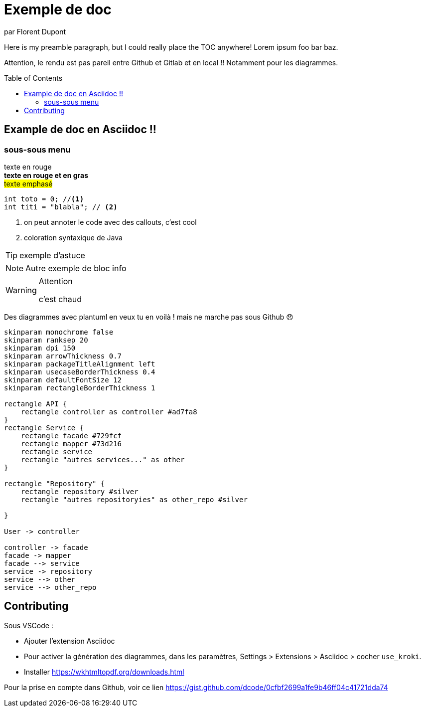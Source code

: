 = Exemple de doc
par Florent Dupont
ifndef::env-github[]
:toc:
:source-highlighter: highlightjs
:imagesdir: ./assets
:data-uri:
:icons: font
:toc-placement!:
endif::[]

ifdef::env-github[]
:tip-caption: :bulb:
:note-caption: :information_source:
:important-caption: :heavy_exclamation_mark:
:caution-caption: :fire:
:warning-caption: :warning:
:toc:
:icons: font
endif::[]

Here is my preamble paragraph, but I could really place the TOC anywhere! Lorem ipsum foo bar baz.

Attention, le rendu est pas pareil entre Github et Gitlab et en local !! Notamment pour les diagrammes.

toc::[]

== Example de doc en Asciidoc !!

=== sous-sous menu

[red]#texte en rouge# +
[red]*texte en rouge et en gras* +
#texte emphasé#

[source,java]
-------------------
int toto = 0; //<1>
int titi = "blabla"; // <2>
-------------------
<1> on peut annoter le code avec des callouts, c'est cool
<2> coloration syntaxique de Java




[TIP] 
exemple d'astuce

[NOTE]
===========
Autre exemple de bloc info
===========

[WARNING]
.Attention
===========
c'est chaud
===========

Des diagrammes avec plantuml en veux tu en voilà ! mais ne marche pas sous Github 😞

[plantuml,intrication,svg,role=deployment]
....
skinparam monochrome false
skinparam ranksep 20
skinparam dpi 150
skinparam arrowThickness 0.7
skinparam packageTitleAlignment left
skinparam usecaseBorderThickness 0.4
skinparam defaultFontSize 12
skinparam rectangleBorderThickness 1

rectangle API {
    rectangle controller as controller #ad7fa8
}
rectangle Service {
    rectangle facade #729fcf
    rectangle mapper #73d216
    rectangle service
    rectangle "autres services..." as other 
}

rectangle "Repository" {
    rectangle repository #silver
    rectangle "autres repositoryies" as other_repo #silver
   
}

User -> controller

controller -> facade
facade -> mapper
facade --> service
service -> repository
service --> other
service --> other_repo
....


== Contributing

Sous VSCode : 

* Ajouter l'extension Asciidoc
* Pour activer la génération des diagrammes, dans les paramètres, Settings > Extensions > Asciidoc > cocher `use_kroki`.
* Installer https://wkhtmltopdf.org/downloads.html


Pour la prise en compte dans Github, voir ce lien https://gist.github.com/dcode/0cfbf2699a1fe9b46ff04c41721dda74

